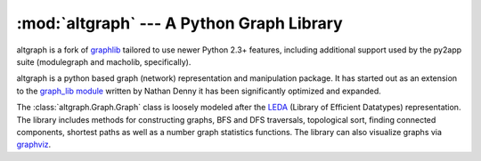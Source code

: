 :mod:`altgraph` --- A Python Graph Library
==================================================

.. module:: altgraph
   :synopsis: A directional graph for python

altgraph is a fork of `graphlib <http://pygraphlib.sourceforge.net>`_ tailored
to use newer Python 2.3+ features, including additional support used by the
py2app suite (modulegraph and macholib, specifically).

altgraph is a python based graph (network) representation and manipulation package.
It has started out as an extension to the `graph_lib module <http://www.ece.arizona.edu/~denny/python_nest/graph_lib_1.0.1.html>`_
written by Nathan Denny it has been significantly optimized and expanded.

The :class:`altgraph.Graph.Graph` class is loosely modeled after the `LEDA <http://www.algorithmic-solutions.com/enleda.htm>`_ 
(Library of Efficient Datatypes)  representation. The library
includes methods for constructing graphs, BFS and DFS traversals,
topological sort, finding connected components, shortest paths as well as a number
graph statistics functions. The library can also visualize graphs
via `graphviz <http://www.research.att.com/sw/tools/graphviz/>`_.


.. exception:: GraphError

   Exception raised when methods are called with bad values of
   an inconsistent state.
